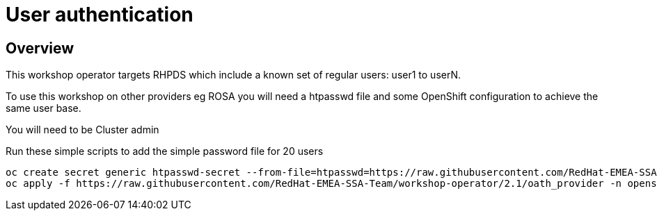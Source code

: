 = User authentication

== Overview

This workshop operator targets RHPDS which include a known set of regular users: user1 to userN.

To use this workshop on other providers eg ROSA you will need a htpasswd file and some OpenShift
configuration to achieve the same user base.

You will need to be Cluster admin

Run these simple scripts to add the simple password file for 20 users

[source,bash]
----
oc create secret generic htpasswd-secret --from-file=htpasswd=https://raw.githubusercontent.com/RedHat-EMEA-SSA-Team/workshop-operator/2.1/htpasswd/htpasswd -n openshift-config
oc apply -f https://raw.githubusercontent.com/RedHat-EMEA-SSA-Team/workshop-operator/2.1/oath_provider -n openshift-config
----

